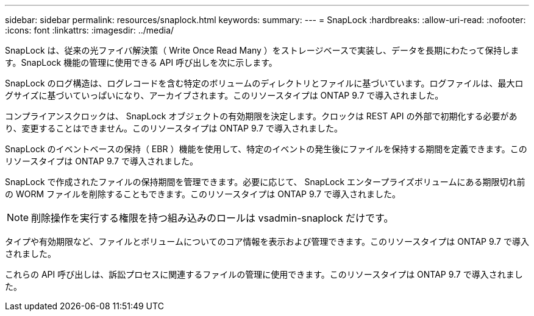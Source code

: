 ---
sidebar: sidebar 
permalink: resources/snaplock.html 
keywords:  
summary:  
---
= SnapLock
:hardbreaks:
:allow-uri-read: 
:nofooter: 
:icons: font
:linkattrs: 
:imagesdir: ../media/


[role="lead"]
SnapLock は、従来の光ファイバ解決策（ Write Once Read Many ）をストレージベースで実装し、データを長期にわたって保持します。SnapLock 機能の管理に使用できる API 呼び出しを次に示します。

SnapLock のログ構造は、ログレコードを含む特定のボリュームのディレクトリとファイルに基づいています。ログファイルは、最大ログサイズに基づいていっぱいになり、アーカイブされます。このリソースタイプは ONTAP 9.7 で導入されました。

コンプライアンスクロックは、 SnapLock オブジェクトの有効期限を決定します。クロックは REST API の外部で初期化する必要があり、変更することはできません。このリソースタイプは ONTAP 9.7 で導入されました。

SnapLock のイベントベースの保持（ EBR ）機能を使用して、特定のイベントの発生後にファイルを保持する期間を定義できます。このリソースタイプは ONTAP 9.7 で導入されました。

SnapLock で作成されたファイルの保持期間を管理できます。必要に応じて、 SnapLock エンタープライズボリュームにある期限切れ前の WORM ファイルを削除することもできます。このリソースタイプは ONTAP 9.7 で導入されました。


NOTE: 削除操作を実行する権限を持つ組み込みのロールは vsadmin-snaplock だけです。

タイプや有効期限など、ファイルとボリュームについてのコア情報を表示および管理できます。このリソースタイプは ONTAP 9.7 で導入されました。

これらの API 呼び出しは、訴訟プロセスに関連するファイルの管理に使用できます。このリソースタイプは ONTAP 9.7 で導入されました。

